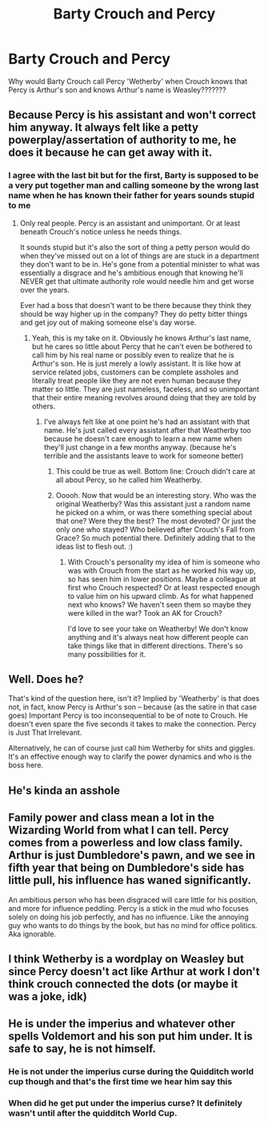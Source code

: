 #+TITLE: Barty Crouch and Percy

* Barty Crouch and Percy
:PROPERTIES:
:Author: sarahla
:Score: 12
:DateUnix: 1604342081.0
:DateShort: 2020-Nov-02
:FlairText: Discussion
:END:
Why would Barty Crouch call Percy 'Wetherby' when Crouch knows that Percy is Arthur's son and knows Arthur's name is Weasley???????


** Because Percy is his assistant and won't correct him anyway. It always felt like a petty powerplay/assertation of authority to me, he does it because he can get away with it.
:PROPERTIES:
:Author: Haymegle
:Score: 20
:DateUnix: 1604342709.0
:DateShort: 2020-Nov-02
:END:

*** I agree with the last bit but for the first, Barty is supposed to be a very put together man and calling someone by the wrong last name when he has known their father for years sounds stupid to me
:PROPERTIES:
:Author: sarahla
:Score: 9
:DateUnix: 1604342798.0
:DateShort: 2020-Nov-02
:END:

**** Only real people. Percy is an assistant and unimportant. Or at least beneath Crouch's notice unless he needs things.

It sounds stupid but it's also the sort of thing a petty person would do when they've missed out on a lot of things are are stuck in a department they don't want to be in. He's gone from a potential minister to what was essentially a disgrace and he's ambitious enough that knowing he'll NEVER get that ultimate authority role would needle him and get worse over the years.

Ever had a boss that doesn't want to be there because they think they should be way higher up in the company? They do petty bitter things and get joy out of making someone else's day worse.
:PROPERTIES:
:Author: Haymegle
:Score: 16
:DateUnix: 1604343265.0
:DateShort: 2020-Nov-02
:END:

***** Yeah, this is my take on it. Obviously he knows Arthur's last name, but he cares so little about Percy that he can't even be bothered to call him by his real name or possibly even to realize that he is Arthur's son. He is just merely a lowly assistant. It is like how at service related jobs, customers can be complete assholes and literally treat people like they are not even human because they matter so little. They are just nameless, faceless, and so unimportant that their entire meaning revolves around doing that they are told by others.
:PROPERTIES:
:Author: Indefinite-Reality
:Score: 8
:DateUnix: 1604345278.0
:DateShort: 2020-Nov-02
:END:

****** I've always felt like at one point he's had an assistant with that name. He's just called every assistant after that Weatherby too because he doesn't care enough to learn a new name when they'll just change in a few months anyway. (because he's terrible and the assistants leave to work for someone better)
:PROPERTIES:
:Author: Haymegle
:Score: 4
:DateUnix: 1604345763.0
:DateShort: 2020-Nov-02
:END:

******* This could be true as well. Bottom line: Crouch didn't care at all about Percy, so he called him Weatherby.
:PROPERTIES:
:Author: Indefinite-Reality
:Score: 3
:DateUnix: 1604345936.0
:DateShort: 2020-Nov-02
:END:


******* Ooooh. Now that would be an interesting story. Who was the original Weatherby? Was this assistant just a random name he picked on a whim, or was there something special about that one? Were they the best? The most devoted? Or just the only one who stayed? Who believed after Crouch's Fall from Grace? So much potential there. Definitely adding that to the ideas list to flesh out. :)
:PROPERTIES:
:Author: Avalon1632
:Score: 3
:DateUnix: 1604355413.0
:DateShort: 2020-Nov-03
:END:

******** With Crouch's personality my idea of him is someone who was with Crouch from the start as he worked his way up, so has seen him in lower positions. Maybe a colleague at first who Crouch respected? Or at least respected enough to value him on his upward climb. As for what happened next who knows? We haven't seen them so maybe they were killed in the war? Took an AK for Crouch?

I'd love to see your take on Weatherby! We don't know anything and it's always neat how different people can take things like that in different directions. There's so many possibilities for it.
:PROPERTIES:
:Author: Haymegle
:Score: 2
:DateUnix: 1604356329.0
:DateShort: 2020-Nov-03
:END:


** Well. Does he?

That's kind of the question here, isn't it? Implied by 'Weatherby' is that does not, in fact, know Percy is Arthur's son -- because (as the satire in that case goes) Important Percy is too inconsequential to be of note to Crouch. He doesn't even spare the five seconds it takes to make the connection. Percy is Just That Irrelevant.

Alternatively, he can of course just call him Wetherby for shits and giggles. It's an effective enough way to clarify the power dynamics and who is the boss here.
:PROPERTIES:
:Author: Sescquatch
:Score: 6
:DateUnix: 1604351023.0
:DateShort: 2020-Nov-03
:END:


** He's kinda an asshole
:PROPERTIES:
:Author: Bleepbloopbotz2
:Score: 5
:DateUnix: 1604343524.0
:DateShort: 2020-Nov-02
:END:


** Family power and class mean a lot in the Wizarding World from what I can tell. Percy comes from a powerless and low class family. Arthur is just Dumbledore's pawn, and we see in fifth year that being on Dumbledore's side has little pull, his influence has waned significantly.

An ambitious person who has been disgraced will care little for his position, and more for influence peddling. Percy is a stick in the mud who focuses solely on doing his job perfectly, and has no influence. Like the annoying guy who wants to do things by the book, but has no mind for office politics. Aka ignorable.
:PROPERTIES:
:Author: Tobeabreeze
:Score: 5
:DateUnix: 1604345024.0
:DateShort: 2020-Nov-02
:END:


** I think Wetherby is a wordplay on Weasley but since Percy doesn't act like Arthur at work I don't think crouch connected the dots (or maybe it was a joke, idk)
:PROPERTIES:
:Author: -Izar-
:Score: 2
:DateUnix: 1604343335.0
:DateShort: 2020-Nov-02
:END:


** He is under the imperius and whatever other spells Voldemort and his son put him under. It is safe to say, he is not himself.
:PROPERTIES:
:Author: herO_wraith
:Score: 3
:DateUnix: 1604342214.0
:DateShort: 2020-Nov-02
:END:

*** He is not under the imperius curse during the Quidditch world cup though and that's the first time we hear him say this
:PROPERTIES:
:Author: sarahla
:Score: 7
:DateUnix: 1604342285.0
:DateShort: 2020-Nov-02
:END:


*** When did he get put under the imperius curse? It definitely wasn't until after the quidditch World Cup.
:PROPERTIES:
:Author: Indefinite-Reality
:Score: 3
:DateUnix: 1604345356.0
:DateShort: 2020-Nov-02
:END:
